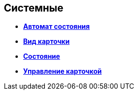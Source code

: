 
== Системные

* *xref:Control_statebuttons.adoc[Автомат состояния]* +
* *xref:Control_cardnode.adoc[Вид карточки]* +
* *xref:Control_state.adoc[Состояние]* +
* *xref:Control_cardmanagement.adoc[Управление карточкой]* +

